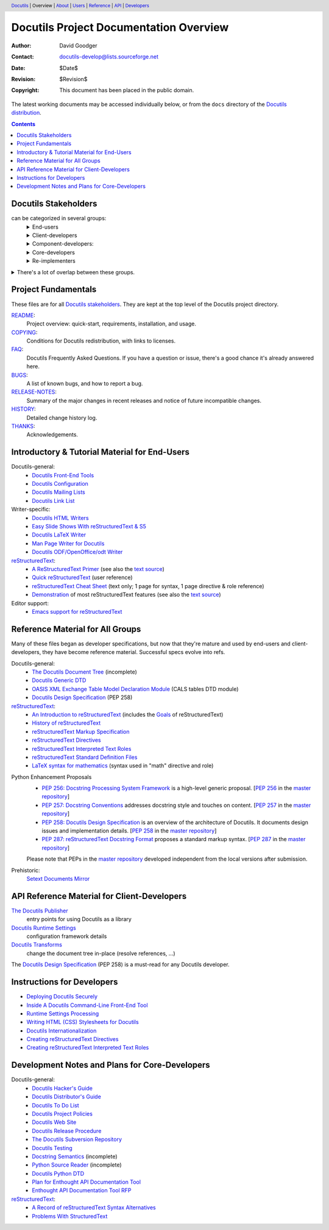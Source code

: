 ==========================================
 Docutils Project Documentation Overview
==========================================

:Author: David Goodger
:Contact: docutils-develop@lists.sourceforge.net
:Date: $Date$
:Revision: $Revision$
:Copyright: This document has been placed in the public domain.

The latest working documents may be accessed individually below, or
from the ``docs`` directory of the `Docutils distribution`_.

.. _Docutils distribution: https://docutils.sourceforge.io/#download

.. header::
  Docutils_ | Overview | About__ | Users__ | Reference__ | API_ | Developers__

.. _Docutils: https://docutils.sourceforge.io/
__ `project fundamentals`_
__ user_
__ ref_
__ howto_


.. contents::


Docutils Stakeholders
=====================

can be categorized in several groups:
  .. class:: details

  End-users
    users of reStructuredText and the Docutils tools.
    Although some are developers (e.g. Python developers utilizing
    reStructuredText for docstrings in their source), many are not.
  Client-developers
    developers using Docutils as a library,
    programmers developing *with* Docutils.
  Component-developers:
    those who implement application-specific components,
    directives, and/or roles, separately from Docutils.
  Core-developers
    developers of the Docutils codebase and participants
    in the Docutils project community.
  Re-implementers
    developers of alternate implementations of Docutils.

.. class:: details

There's a lot of overlap between these groups.
  Most (perhaps all) developers are also end-users.
  Core-developers are also client-developers, and may also
  be component-developers in other projects.
  Component-developers are also client-developers.


Project Fundamentals
====================

These files are for all `Docutils stakeholders`_.  They are kept at the
top level of the Docutils project directory.

`README <../README.html>`_:
   Project overview: quick-start, requirements,
   installation, and usage.

`COPYING <../COPYING.html>`_:
   Conditions for Docutils redistribution,
   with links to licenses.
`FAQ <../FAQ.html>`_:
  Docutils Frequently Asked Questions.  If you have a question or issue,
  there's a good chance it's already answered here.
`BUGS <../BUGS.html>`_:
  A list of known bugs, and how to report a bug.
`RELEASE-NOTES <../RELEASE-NOTES.html>`_:
  Summary of the major changes in recent releases and
  notice of future incompatible changes.
`HISTORY <../HISTORY.html>`_:
  Detailed change history log.
`THANKS <../THANKS.html>`_:
  Acknowledgements.


.. _user:

Introductory & Tutorial Material for End-Users
==============================================

Docutils-general:
  * `Docutils Front-End Tools <user/tools.html>`__
  * `Docutils Configuration <user/config.html>`__
  * `Docutils Mailing Lists <user/mailing-lists.html>`__
  * `Docutils Link List <user/links.html>`__

Writer-specific:
  * `Docutils HTML Writers <user/html.html>`__
  * `Easy Slide Shows With reStructuredText & S5 <user/slide-shows.html>`__
  * `Docutils LaTeX Writer <user/latex.html>`__
  * `Man Page Writer for Docutils <user/manpage.html>`__
  * `Docutils ODF/OpenOffice/odt Writer <user/odt.html>`__

`reStructuredText <https://docutils.sourceforge.io/rst.html>`_:
  * `A ReStructuredText Primer <user/rst/quickstart.html>`__
    (see also the `text source <user/rst/quickstart.rst>`__)
  * `Quick reStructuredText <user/rst/quickref.html>`__ (user reference)
  * `reStructuredText Cheat Sheet <user/rst/cheatsheet.rst>`__ (text
    only; 1 page for syntax, 1 page directive & role reference)
  * `Demonstration <user/rst/demo.html>`_
    of most reStructuredText features
    (see also the `text source <user/rst/demo.rst>`__)

Editor support:
  * `Emacs support for reStructuredText <user/emacs.html>`_


.. _ref:

Reference Material for All Groups
=================================

Many of these files began as developer specifications, but now that
they're mature and used by end-users and client-developers, they have
become reference material.  Successful specs evolve into refs.

Docutils-general:
  * `The Docutils Document Tree <ref/doctree.html>`__ (incomplete)
  * `Docutils Generic DTD <ref/docutils.dtd>`__
  * `OASIS XML Exchange Table Model Declaration Module
    <ref/soextblx.dtd>`__ (CALS tables DTD module)
  * `Docutils Design Specification`_ (PEP 258)

reStructuredText_:
  * `An Introduction to reStructuredText <ref/rst/introduction.html>`__
    (includes the `Goals <ref/rst/introduction.html#goals>`__
    of reStructuredText)
  * `History of reStructuredText  <ref/rst/history.html>`__
  * `reStructuredText Markup Specification <ref/rst/restructuredtext.html>`__
  * `reStructuredText Directives <ref/rst/directives.html>`__
  * `reStructuredText Interpreted Text Roles <ref/rst/roles.html>`__
  * `reStructuredText Standard Definition Files
    <ref/rst/definitions.html>`_
  * `LaTeX syntax for mathematics <ref/rst/mathematics.html>`__
    (syntax used in "math" directive and role)

.. _peps:

Python Enhancement Proposals
  * `PEP 256: Docstring Processing System Framework`__ is a high-level
    generic proposal.  [:PEP:`256` in the `master repository`_]
  * `PEP 257: Docstring Conventions`__ addresses docstring style and
    touches on content.  [:PEP:`257` in the `master repository`_]
  * `PEP 258: Docutils Design Specification`__ is an overview of the
    architecture of Docutils.  It documents design issues and
    implementation details.  [:PEP:`258` in the `master repository`_]
  * `PEP 287: reStructuredText Docstring Format`__ proposes a standard
    markup syntax.  [:PEP:`287` in the `master repository`_]

  Please note that PEPs in the `master repository`_ developed
  independent from the local versions after submission.

  __ peps/pep-0256.html
  __ peps/pep-0257.html
  .. _PEP 258:
  .. _Docutils Design Specification:
  __ peps/pep-0258.html
  __ peps/pep-0287.html
  .. _master repository: https://peps.python.org

Prehistoric:
  `Setext Documents Mirror`__

  __ https://docutils.sourceforge.io/mirror/setext.html


.. _api:

API Reference Material for Client-Developers
============================================

`The Docutils Publisher <api/publisher.html>`__
  entry points for using Docutils as a library
`Docutils Runtime Settings <api/runtime-settings.html>`__
  configuration framework details
`Docutils Transforms <api/transforms.html>`__
  change the document tree in-place (resolve references, …)

The `Docutils Design Specification`_ (PEP 258) is a must-read for any
Docutils developer.


.. _howto:

Instructions for Developers
===========================

* `Deploying Docutils Securely <howto/security.html>`__
* `Inside A Docutils Command-Line Front-End Tool <howto/cmdline-tool.html>`__
* `Runtime Settings Processing <dev/runtime-settings-processing.html>`__
* `Writing HTML (CSS) Stylesheets for Docutils
  <howto/html-stylesheets.html>`__
* `Docutils Internationalization <howto/i18n.html>`__
* `Creating reStructuredText Directives <howto/rst-directives.html>`__
* `Creating reStructuredText Interpreted Text Roles
  <howto/rst-roles.html>`__


.. _dev:

Development Notes and Plans for Core-Developers
===============================================

Docutils-general:
  * `Docutils Hacker's Guide <dev/hacking.html>`__
  * `Docutils Distributor's Guide <dev/distributing.html>`__
  * `Docutils To Do List <dev/todo.html>`__
  * `Docutils Project Policies <dev/policies.html>`__
  * `Docutils Web Site <dev/website.html>`__
  * `Docutils Release Procedure <dev/release.html>`__
  * `The Docutils Subversion Repository <dev/repository.html>`__
  * `Docutils Testing <dev/testing.html>`__
  * `Docstring Semantics <dev/semantics.html>`__ (incomplete)
  * `Python Source Reader <dev/pysource.html>`_ (incomplete)
  * `Docutils Python DTD <dev/pysource.dtd>`_
  * `Plan for Enthought API Documentation Tool <dev/enthought-plan.html>`_
  * `Enthought API Documentation Tool RFP <dev/enthought-rfp.html>`_

reStructuredText_:
  * `A Record of reStructuredText Syntax Alternatives
    <dev/rst/alternatives.html>`__
  * `Problems With StructuredText <dev/rst/problems.html>`__

.. Emacs settings

   Local Variables:
   mode: indented-text
   mode: rst
   indent-tabs-mode: nil
   sentence-end-double-space: t
   fill-column: 70
   End:
